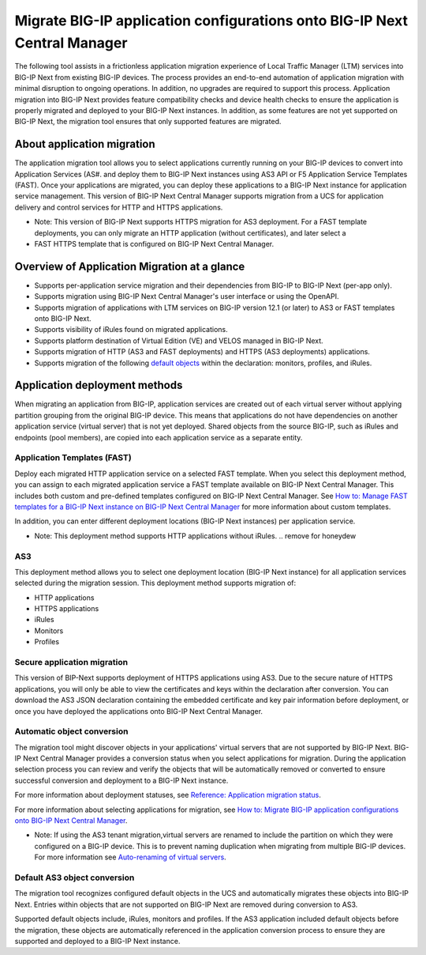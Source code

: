 ==========================================================================
Migrate BIG-IP application configurations onto BIG-IP Next Central Manager
==========================================================================
The following tool assists in a frictionless application migration experience of Local Traffic Manager (LTM) services into BIG-IP Next from existing BIG-IP devices. The process provides an end-to-end automation of application migration with minimal disruption to ongoing operations. In addition, no upgrades are required to support this process.
Application migration into BIG-IP Next provides feature compatibility checks and device health checks to ensure the application is properly migrated and deployed to your BIG-IP Next instances. In addition, as some features are not yet supported on BIG-IP Next, the migration tool ensures that only supported features are migrated. 

About application migration
===========================
The application migration tool allows you to select applications currently running on your BIG-IP devices to convert into 
Application Services (AS#. and deploy them to BIG-IP Next instances using AS3 API or F5 Application Service Templates (FAST).
Once your applications are migrated, you can deploy these applications to a BIG-IP Next instance for application service management.
This version of BIG-IP Next Central Manager supports migration from a UCS for application delivery and control services for HTTP and HTTPS applications. 

- Note: This version of BIG-IP Next supports HTTPS migration for AS3 deployment. For a FAST template deployments, you can only migrate an HTTP application (without certificates), and later select a 
- FAST HTTPS template that is configured on BIG-IP Next Central Manager.  



Overview of Application Migration at a glance
=============================================
* Supports per-application service migration and their dependencies from BIG-IP to BIG-IP Next (per-app only).
* Supports migration using BIG-IP Next Central Manager's user interface or using the OpenAPI. 
* Supports migration of applications with LTM services on BIG-IP version 12.1 (or later) to AS3 or FAST templates onto BIG-IP Next.
* Supports visibility of iRules found on migrated applications.
* Supports platform destination of Virtual Edition (VE) and VELOS managed in BIG-IP Next.
* Supports migration of HTTP (AS3 and FAST deployments) and HTTPS (AS3 deployments) applications.
* Supports migration of the following `default objects <#default-as3-object-conversion>`_ within the declaration: monitors, profiles, and iRules. 


Application deployment methods
==============================
When migrating an application from BIG-IP, application services are created out of each virtual server without applying partition 
grouping from the original BIG-IP device. This means that applications do not have dependencies on another application service (virtual server) that is not yet deployed. 
Shared objects from the source BIG-IP, such as iRules and endpoints (pool members), are copied into each application service as a separate entity. 


.. _Application Templates (FAST):

----------------------------
Application Templates (FAST)
----------------------------
Deploy each migrated HTTP application service on a selected FAST template. When you select this deployment method,
you can assign to each migrated application service a FAST template available on BIG-IP Next Central Manager. This includes both custom and pre-defined templates configured on BIG-IP Next Central Manager. See `How to: Manage FAST templates for a BIG-IP Next instance on BIG-IP Next Central Manager <cm_manage_fast_templates.html>`_ for more information about custom templates.

In addition, you can enter different deployment locations (BIG-IP Next instances) per application service. 

- Note: This deployment method supports HTTP applications without iRules. .. remove for honeydew


.. _AS3:

---
AS3
---
This deployment method allows you to select one deployment location (BIG-IP Next instance) for all application services selected during the migration session. This deployment method supports migration of:

* HTTP applications
* HTTPS applications
* iRules
* Monitors
* Profiles


.. _Secure application migration:

----------------------------
Secure application migration
----------------------------
This version of BIP-Next supports deployment of HTTPS applications using AS3. Due to the secure nature of HTTPS applications, you will only be able to view the certificates and keys within the declaration after conversion. You can download the AS3 JSON declaration containing the embedded certificate and key pair information before deployment, or once you have deployed the applications onto BIG-IP Next Central Manager.


.. _Automatic object conversion:

---------------------------
Automatic object conversion
---------------------------
The migration tool might discover objects in your applications' virtual servers that are not supported by BIG-IP Next. 
BIG-IP Next Central Manager provides a conversion status when you select applications for migration. During the application
selection process you can review and verify the objects that will be automatically removed or converted to ensure successful
conversion and deployment to a BIG-IP Next instance.

For more information about deployment statuses, see `Reference: Application migration status <cm_device_migration_statuses.html>`_.

For more information about selecting applications for migration, see `How to: Migrate BIG-IP application configurations onto BIG-IP Next Central Manager <cm_device_migration_how_to.html>`_. 

- Note: If using the AS3 tenant migration,virtual servers are renamed to include the partition on which they were configured on a BIG-IP device. This is to prevent naming duplication when migrating from multiple BIG-IP devices. For more information see `Auto-renaming of virtual servers <cm_device_migration_how_to.html>`_.


.. _Default AS3 object conversion:

-----------------------------
Default AS3 object conversion 
-----------------------------
The migration tool recognizes configured default objects in the UCS and automatically migrates these objects into BIG-IP Next. Entries within 
objects that are not supported on BIG-IP Next are removed during conversion to AS3.

Supported default objects include, iRules, monitors and profiles. If the AS3 application included default objects before the migration, these objects
are automatically referenced in the application conversion process to ensure they are supported and deployed to a BIG-IP Next instance.

..  Grapefruit: customer should review in CM and be able to select something different so they do not need to reference cBIP.


